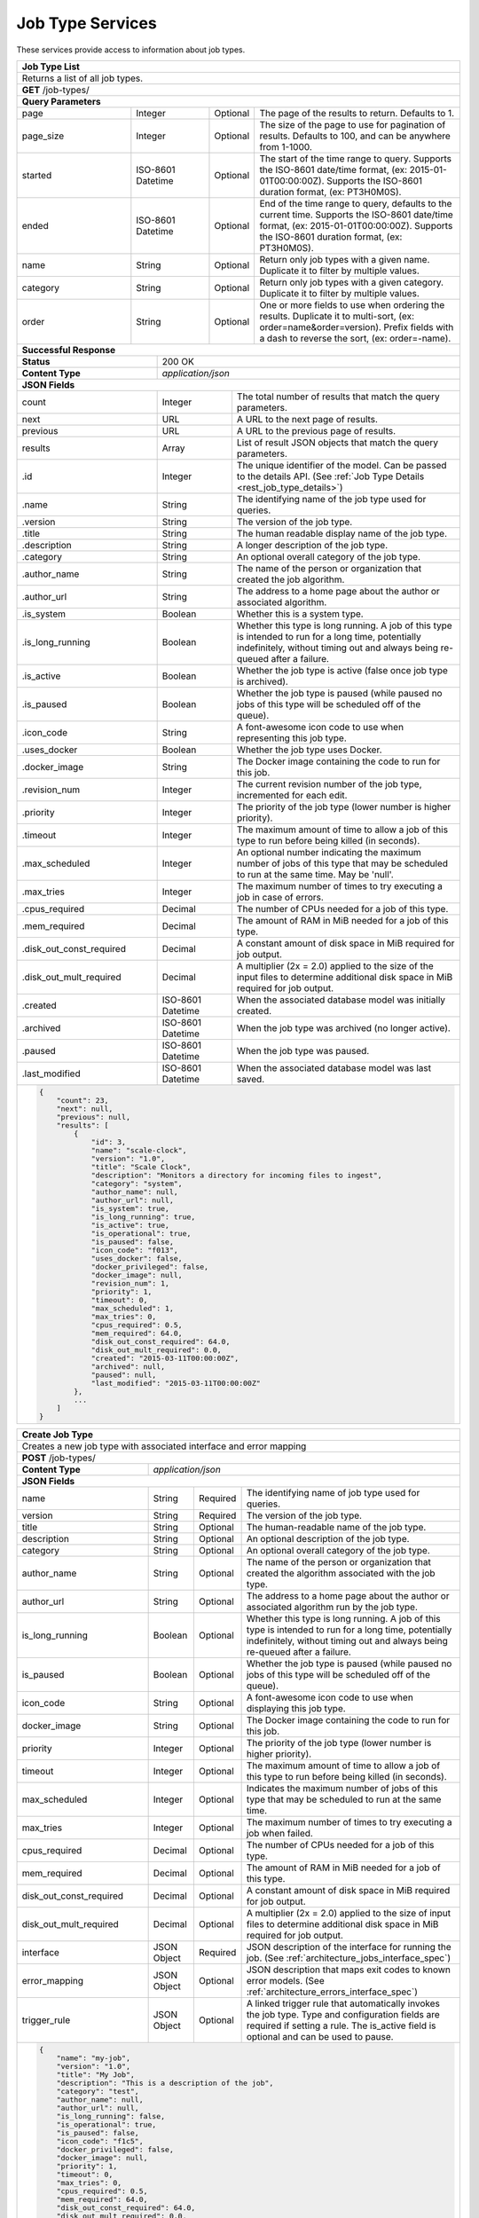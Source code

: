 
.. _rest_job_type:

Job Type Services
=================

These services provide access to information about job types.

.. _rest_job_type_list:

+-------------------------------------------------------------------------------------------------------------------------+
| **Job Type List**                                                                                                       |
+=========================================================================================================================+
| Returns a list of all job types.                                                                                        |
+-------------------------------------------------------------------------------------------------------------------------+
| **GET** /job-types/                                                                                                     |
+-------------------------------------------------------------------------------------------------------------------------+
| **Query Parameters**                                                                                                    |
+--------------------+-------------------+----------+---------------------------------------------------------------------+
| page               | Integer           | Optional | The page of the results to return. Defaults to 1.                   |
+--------------------+-------------------+----------+---------------------------------------------------------------------+
| page_size          | Integer           | Optional | The size of the page to use for pagination of results.              |
|                    |                   |          | Defaults to 100, and can be anywhere from 1-1000.                   |
+--------------------+-------------------+----------+---------------------------------------------------------------------+
| started            | ISO-8601 Datetime | Optional | The start of the time range to query.                               |
|                    |                   |          | Supports the ISO-8601 date/time format, (ex: 2015-01-01T00:00:00Z). |
|                    |                   |          | Supports the ISO-8601 duration format, (ex: PT3H0M0S).              |
+--------------------+-------------------+----------+---------------------------------------------------------------------+
| ended              | ISO-8601 Datetime | Optional | End of the time range to query, defaults to the current time.       |
|                    |                   |          | Supports the ISO-8601 date/time format, (ex: 2015-01-01T00:00:00Z). |
|                    |                   |          | Supports the ISO-8601 duration format, (ex: PT3H0M0S).              |
+--------------------+-------------------+----------+---------------------------------------------------------------------+
| name               | String            | Optional | Return only job types with a given name.                            |
|                    |                   |          | Duplicate it to filter by multiple values.                          |
+--------------------+-------------------+----------+---------------------------------------------------------------------+
| category           | String            | Optional | Return only job types with a given category.                        |
|                    |                   |          | Duplicate it to filter by multiple values.                          |
+--------------------+-------------------+----------+---------------------------------------------------------------------+
| order              | String            | Optional | One or more fields to use when ordering the results.                |
|                    |                   |          | Duplicate it to multi-sort, (ex: order=name&order=version).         |
|                    |                   |          | Prefix fields with a dash to reverse the sort, (ex: order=-name).   |
+--------------------+-------------------+----------+---------------------------------------------------------------------+
| **Successful Response**                                                                                                 |
+--------------------------+----------------------------------------------------------------------------------------------+
| **Status**               | 200 OK                                                                                       |
+--------------------------+----------------------------------------------------------------------------------------------+
| **Content Type**         | *application/json*                                                                           |
+--------------------------+----------------------------------------------------------------------------------------------+
| **JSON Fields**                                                                                                         |
+--------------------------+-------------------+--------------------------------------------------------------------------+
| count                    | Integer           | The total number of results that match the query parameters.             |
+--------------------------+-------------------+--------------------------------------------------------------------------+
| next                     | URL               | A URL to the next page of results.                                       |
+--------------------------+-------------------+--------------------------------------------------------------------------+
| previous                 | URL               | A URL to the previous page of results.                                   |
+--------------------------+-------------------+--------------------------------------------------------------------------+
| results                  | Array             | List of result JSON objects that match the query parameters.             |
+--------------------------+-------------------+--------------------------------------------------------------------------+
| .id                      | Integer           | The unique identifier of the model. Can be passed to the details API.    |
|                          |                   | (See :ref:`Job Type Details <rest_job_type_details>`)                    |
+--------------------------+-------------------+--------------------------------------------------------------------------+
| .name                    | String            | The identifying name of the job type used for queries.                   |
+--------------------------+-------------------+--------------------------------------------------------------------------+
| .version                 | String            | The version of the job type.                                             |
+--------------------------+-------------------+--------------------------------------------------------------------------+
| .title                   | String            | The human readable display name of the job type.                         |
+--------------------------+-------------------+--------------------------------------------------------------------------+
| .description             | String            | A longer description of the job type.                                    |
+--------------------------+-------------------+--------------------------------------------------------------------------+
| .category                | String            | An optional overall category of the job type.                            |
+--------------------------+-------------------+--------------------------------------------------------------------------+
| .author_name             | String            | The name of the person or organization that created the job algorithm.   |
+--------------------------+-------------------+--------------------------------------------------------------------------+
| .author_url              | String            | The address to a home page about the author or associated algorithm.     |
+--------------------------+-------------------+--------------------------------------------------------------------------+
| .is_system               | Boolean           | Whether this is a system type.                                           |
+--------------------------+-------------------+--------------------------------------------------------------------------+
| .is_long_running         | Boolean           | Whether this type is long running. A job of this type is intended to run |
|                          |                   | for a long time, potentially indefinitely, without timing out and always |
|                          |                   | being re-queued after a failure.                                         |
+--------------------------+-------------------+--------------------------------------------------------------------------+
| .is_active               | Boolean           | Whether the job type is active (false once job type is archived).        |
+--------------------------+-------------------+--------------------------------------------------------------------------+
| .is_paused               | Boolean           | Whether the job type is paused (while paused no jobs of this type will be|
|                          |                   | scheduled off of the queue).                                             |
+--------------------------+-------------------+--------------------------------------------------------------------------+
| .icon_code               | String            | A font-awesome icon code to use when representing this job type.         |
+--------------------------+-------------------+--------------------------------------------------------------------------+
| .uses_docker             | Boolean           | Whether the job type uses Docker.                                        |
+--------------------------+-------------------+--------------------------------------------------------------------------+
| .docker_image            | String            | The Docker image containing the code to run for this job.                |
+--------------------------+-------------------+--------------------------------------------------------------------------+
| .revision_num            | Integer           | The current revision number of the job type, incremented for each edit.  |
+--------------------------+-------------------+--------------------------------------------------------------------------+
| .priority                | Integer           | The priority of the job type (lower number is higher priority).          |
+--------------------------+-------------------+--------------------------------------------------------------------------+
| .timeout                 | Integer           | The maximum amount of time to allow a job of this type to run            |
|                          |                   | before being killed (in seconds).                                        |
+--------------------------+-------------------+--------------------------------------------------------------------------+
| .max_scheduled           | Integer           | An optional number indicating the maximum number of jobs of this type    |
|                          |                   | that may be scheduled to run at the same time. May be 'null'.            |
+--------------------------+-------------------+--------------------------------------------------------------------------+
| .max_tries               | Integer           | The maximum number of times to try executing a job in case of errors.    |
+--------------------------+-------------------+--------------------------------------------------------------------------+
| .cpus_required           | Decimal           | The number of CPUs needed for a job of this type.                        |
+--------------------------+-------------------+--------------------------------------------------------------------------+
| .mem_required            | Decimal           | The amount of RAM in MiB needed for a job of this type.                  |
+--------------------------+-------------------+--------------------------------------------------------------------------+
| .disk_out_const_required | Decimal           | A constant amount of disk space in MiB required for job output.          |
+--------------------------+-------------------+--------------------------------------------------------------------------+
| .disk_out_mult_required  | Decimal           | A multiplier (2x = 2.0) applied to the size of the input files to        |
|                          |                   | determine additional disk space in MiB required for job output.          |
+--------------------------+-------------------+--------------------------------------------------------------------------+
| .created                 | ISO-8601 Datetime | When the associated database model was initially created.                |
+--------------------------+-------------------+--------------------------------------------------------------------------+
| .archived                | ISO-8601 Datetime | When the job type was archived (no longer active).                       |
+--------------------------+-------------------+--------------------------------------------------------------------------+
| .paused                  | ISO-8601 Datetime | When the job type was paused.                                            |
+--------------------------+-------------------+--------------------------------------------------------------------------+
| .last_modified           | ISO-8601 Datetime | When the associated database model was last saved.                       |
+--------------------------+-------------------+--------------------------------------------------------------------------+
| .. code-block:: javascript                                                                                              |
|                                                                                                                         |
|    {                                                                                                                    |
|        "count": 23,                                                                                                     |
|        "next": null,                                                                                                    |
|        "previous": null,                                                                                                |
|        "results": [                                                                                                     |
|            {                                                                                                            |
|                "id": 3,                                                                                                 |
|                "name": "scale-clock",                                                                                   |
|                "version": "1.0",                                                                                        |
|                "title": "Scale Clock",                                                                                  |
|                "description": "Monitors a directory for incoming files to ingest",                                      |
|                "category": "system",                                                                                    |
|                "author_name": null,                                                                                     |
|                "author_url": null,                                                                                      |
|                "is_system": true,                                                                                       |
|                "is_long_running": true,                                                                                 |
|                "is_active": true,                                                                                       |
|                "is_operational": true,                                                                                  |
|                "is_paused": false,                                                                                      |
|                "icon_code": "f013",                                                                                     |
|                "uses_docker": false,                                                                                    |
|                "docker_privileged": false,                                                                              |
|                "docker_image": null,                                                                                    |
|                "revision_num": 1,                                                                                       |
|                "priority": 1,                                                                                           |
|                "timeout": 0,                                                                                            |
|                "max_scheduled": 1,                                                                                      |
|                "max_tries": 0,                                                                                          |
|                "cpus_required": 0.5,                                                                                    |
|                "mem_required": 64.0,                                                                                    |
|                "disk_out_const_required": 64.0,                                                                         |
|                "disk_out_mult_required": 0.0,                                                                           |
|                "created": "2015-03-11T00:00:00Z",                                                                       |
|                "archived": null,                                                                                        |
|                "paused": null,                                                                                          |
|                "last_modified": "2015-03-11T00:00:00Z"                                                                  |
|            },                                                                                                           |
|            ...                                                                                                          |
|        ]                                                                                                                |
|    }                                                                                                                    |
+-------------------------------------------------------------------------------------------------------------------------+

.. _rest_job_type_create:

+-------------------------------------------------------------------------------------------------------------------------+
| **Create Job Type**                                                                                                     |
+=========================================================================================================================+
| Creates a new job type with associated interface and error mapping                                                      |
+-------------------------------------------------------------------------------------------------------------------------+
| **POST** /job-types/                                                                                                    |
+-------------------------+-----------------------------------------------------------------------------------------------+
| **Content Type**        | *application/json*                                                                            |
+-------------------------+-----------------------------------------------------------------------------------------------+
| **JSON Fields**                                                                                                         |
+-------------------------+-------------------+----------+----------------------------------------------------------------+
| name                    | String            | Required | The identifying name of job type used for queries.             |
+-------------------------+-------------------+----------+----------------------------------------------------------------+
| version                 | String            | Required | The version of the job type.                                   |
+-------------------------+-------------------+----------+----------------------------------------------------------------+
| title                   | String            | Optional | The human-readable name of the job type.                       |
+-------------------------+-------------------+----------+----------------------------------------------------------------+
| description             | String            | Optional | An optional description of the job type.                       |
+-------------------------+-------------------+----------+----------------------------------------------------------------+
| category                | String            | Optional | An optional overall category of the job type.                  |
+-------------------------+-------------------+----------+----------------------------------------------------------------+
| author_name             | String            | Optional | The name of the person or organization that created the        |
|                         |                   |          | algorithm associated with the job type.                        |
+-------------------------+-------------------+----------+----------------------------------------------------------------+
| author_url              | String            | Optional | The address to a home page about the author or associated      |
|                         |                   |          | algorithm run by the job type.                                 |
+-------------------------+-------------------+----------+----------------------------------------------------------------+
| is_long_running         | Boolean           | Optional | Whether this type is long running. A job of this type is       |
|                         |                   |          | intended to run for a long time, potentially indefinitely,     |
|                         |                   |          | without timing out and always being re-queued after a failure. |
+-------------------------+-------------------+----------+----------------------------------------------------------------+
| is_paused               | Boolean           | Optional | Whether the job type is paused (while paused no jobs of this   |
|                         |                   |          | type will be scheduled off of the queue).                      |
+-------------------------+-------------------+----------+----------------------------------------------------------------+
| icon_code               | String            | Optional | A font-awesome icon code to use when displaying this job type. |
+-------------------------+-------------------+----------+----------------------------------------------------------------+
| docker_image            | String            | Optional | The Docker image containing the code to run for this job.      |
+-------------------------+-------------------+----------+----------------------------------------------------------------+
| priority                | Integer           | Optional | The priority of the job type (lower number is higher priority).|
+-------------------------+-------------------+----------+----------------------------------------------------------------+
| timeout                 | Integer           | Optional | The maximum amount of time to allow a job of this type to run  |
|                         |                   |          | before being killed (in seconds).                              |
+-------------------------+-------------------+----------+----------------------------------------------------------------+
| max_scheduled           | Integer           | Optional | Indicates the maximum number of jobs of this type that may be  |
|                         |                   |          | scheduled to run at the same time.                             |
+-------------------------+-------------------+----------+----------------------------------------------------------------+
| max_tries               | Integer           | Optional | The maximum number of times to try executing a job when failed.|
+-------------------------+-------------------+----------+----------------------------------------------------------------+
| cpus_required           | Decimal           | Optional | The number of CPUs needed for a job of this type.              |
+-------------------------+-------------------+----------+----------------------------------------------------------------+
| mem_required            | Decimal           | Optional | The amount of RAM in MiB needed for a job of this type.        |
+-------------------------+-------------------+----------+----------------------------------------------------------------+
| disk_out_const_required | Decimal           | Optional | A constant amount of disk space in MiB required for job output.|
+-------------------------+-------------------+----------+----------------------------------------------------------------+
| disk_out_mult_required  | Decimal           | Optional | A multiplier (2x = 2.0) applied to the size of input files to  |
|                         |                   |          | determine additional disk space in MiB required for job output.|
+-------------------------+-------------------+----------+----------------------------------------------------------------+
| interface               | JSON Object       | Required | JSON description of the interface for running the job.         |
|                         |                   |          | (See :ref:`architecture_jobs_interface_spec`)                  |
+-------------------------+-------------------+----------+----------------------------------------------------------------+
| error_mapping           | JSON Object       | Optional | JSON description that maps exit codes to known error models.   |
|                         |                   |          | (See :ref:`architecture_errors_interface_spec`)                |
+-------------------------+-------------------+----------+----------------------------------------------------------------+
| trigger_rule            | JSON Object       | Optional | A linked trigger rule that automatically invokes the job type. |
|                         |                   |          | Type and configuration fields are required if setting a rule.  |
|                         |                   |          | The is_active field is optional and can be used to pause.      |
+-------------------------+-------------------+----------+----------------------------------------------------------------+
| .. code-block:: javascript                                                                                              |
|                                                                                                                         |
|    {                                                                                                                    |
|        "name": "my-job",                                                                                                |
|        "version": "1.0",                                                                                                |
|        "title": "My Job",                                                                                               |
|        "description": "This is a description of the job",                                                               |
|        "category": "test",                                                                                              |
|        "author_name": null,                                                                                             |
|        "author_url": null,                                                                                              |
|        "is_long_running": false,                                                                                        |
|        "is_operational": true,                                                                                          |
|        "is_paused": false,                                                                                              |
|        "icon_code": "f1c5",                                                                                             |
|        "docker_privileged": false,                                                                                      |
|        "docker_image": null,                                                                                            |
|        "priority": 1,                                                                                                   |
|        "timeout": 0,                                                                                                    |
|        "max_tries": 0,                                                                                                  |
|        "cpus_required": 0.5,                                                                                            |
|        "mem_required": 64.0,                                                                                            |
|        "disk_out_const_required": 64.0,                                                                                 |
|        "disk_out_mult_required": 0.0,                                                                                   |
|        "interface": {                                                                                                   |
|            "version": "1.0",                                                                                            |
|            "command": "test_cmd",                                                                                       |
|            "command_arguments": "test_arg",                                                                             |
|            "input_data": [                                                                                              |
|                {                                                                                                        |
|                    "media_types": ["image/png"],                                                                        |
|                    "type": "file",                                                                                      |
|                    "name": "input_file"                                                                                 |
|                }                                                                                                        |
|            ],                                                                                                           |
|            "output_data": [],                                                                                           |
|            "shared_resources": []                                                                                       |
|        },                                                                                                               |
|        "error_mapping": {                                                                                               |
|            "version": "1.0",                                                                                            |
|            "exit_codes": {                                                                                              |
|                "1": "unknown"                                                                                           |
|            }                                                                                                            |
|        },                                                                                                               |
|        "trigger_rule": {                                                                                                |
|            "type": "PARSE",                                                                                             |
|            "is_active": true,                                                                                           |
|            "configuration": {                                                                                           |
|                "version": "1.0",                                                                                        |
|                "condition": {                                                                                           |
|                    "media_type": "image/png",                                                                           |
|                    "data_types": []                                                                                     |
|                },                                                                                                       |
|                "data": {                                                                                                |
|                    "input_data_name": "input_file",                                                                     |
|                    "workspace_name": "raw"                                                                              |
|                }                                                                                                        |
|            }                                                                                                            |
|        }                                                                                                                |
|    }                                                                                                                    |
+-------------------------------------------------------------------------------------------------------------------------+
| **Successful Response**                                                                                                 |
+--------------------+----------------------------------------------------------------------------------------------------+
| **Status**         | 201 CREATED                                                                                        |
+--------------------+----------------------------------------------------------------------------------------------------+
| **Location**       | URL pointing to the details for the newly created job type                                         |
+--------------------+----------------------------------------------------------------------------------------------------+
| **Content Type**   | *application/json*                                                                                 |
+--------------------+----------------------------------------------------------------------------------------------------+
| **JSON Fields**                                                                                                         |
+--------------------+-------------------+--------------------------------------------------------------------------------+
|                    | JSON Object       | All fields are the same as the job type details model.                         |
|                    |                   | (See :ref:`Job Type Details <rest_job_type_details>`)                          |
+--------------------+-------------------+--------------------------------------------------------------------------------+
| .. code-block:: javascript                                                                                              |
|                                                                                                                         |
|    {                                                                                                                    |
|        "id": 100,                                                                                                       |
|        "name": "my-job",                                                                                                |
|        "version": "1.0",                                                                                                |
|        "title": "My Job",                                                                                               |
|        "description": "This is a description of the job",                                                               |
|        "category": "test",                                                                                              |
|        "author_name": null,                                                                                             |
|        "author_url": null,                                                                                              |
|        "is_system": false,                                                                                              |
|        "is_long_running": false,                                                                                        |
|        "is_active": true,                                                                                               |
|        "is_operational": true,                                                                                          |
|        "is_paused": false,                                                                                              |
|        "icon_code": "f1c5",                                                                                             |
|        "uses_docker": true,                                                                                             |
|        "docker_privileged": false,                                                                                      |
|        "docker_image": null,                                                                                            |
|        "revision_num": 1,                                                                                               |
|        "priority": 1,                                                                                                   |
|        "timeout": 0,                                                                                                    |
|        "max_scheduled": null,                                                                                           |
|        "max_tries": 0,                                                                                                  |
|        "cpus_required": 0.5,                                                                                            |
|        "mem_required": 64.0,                                                                                            |
|        "disk_out_const_required": 64.0,                                                                                 |
|        "disk_out_mult_required": 0.0,                                                                                   |
|        "created": "2015-03-11T00:00:00Z",                                                                               |
|        "archived": null,                                                                                                |
|        "paused": null,                                                                                                  |
|        "last_modified": "2015-03-11T00:00:00Z",                                                                         |
|        "interface": {...},                                                                                              |
|        "error_mapping": {...},                                                                                          |
|        "errors": [...],                                                                                                 |
|        "job_counts_6h": [...],                                                                                          |
|        "job_counts_12h": [...],                                                                                         |
|        "job_counts_24h": [...]                                                                                          |
|    }                                                                                                                    |
+-------------------------------------------------------------------------------------------------------------------------+

.. _rest_job_type_validate:

+-------------------------------------------------------------------------------------------------------------------------+
| **Validate Job Type**                                                                                                   |
+=========================================================================================================================+
| Validates a new job type without actually saving it                                                                     |
+-------------------------------------------------------------------------------------------------------------------------+
| **POST** /job-types/validation/                                                                                         |
+--------------------+----------------------------------------------------------------------------------------------------+
| **Content Type**   | *application/json*                                                                                 |
+--------------------+----------------------------------------------------------------------------------------------------+
| **JSON Fields**                                                                                                         |
+-------------------------+-------------------+----------+----------------------------------------------------------------+
| name                    | String            | Required | The identifying name of job type used for queries.             |
+-------------------------+-------------------+----------+----------------------------------------------------------------+
| version                 | String            | Required | The version of the job type.                                   |
+-------------------------+-------------------+----------+----------------------------------------------------------------+
| title                   | String            | Optional | The human-readable name of the job type.                       |
+-------------------------+-------------------+----------+----------------------------------------------------------------+
| description             | String            | Optional | An optional description of the job type.                       |
+-------------------------+-------------------+----------+----------------------------------------------------------------+
| category                | String            | Optional | An optional overall category of the job type.                  |
+-------------------------+-------------------+----------+----------------------------------------------------------------+
| author_name             | String            | Optional | The name of the person or organization that created the        |
|                         |                   |          | algorithm associated with the job type.                        |
+-------------------------+-------------------+----------+----------------------------------------------------------------+
| author_url              | String            | Optional | The address to a home page about the author or associated      |
|                         |                   |          | algorithm run by the job type.                                 |
+-------------------------+-------------------+----------+----------------------------------------------------------------+
| is_long_running         | Boolean           | Optional | Whether this type is long running. A job of this type is       |
|                         |                   |          | intended to run for a long time, potentially indefinitely,     |
|                         |                   |          | without timing out and always being re-queued after a failure. |
+-------------------------+-------------------+----------+----------------------------------------------------------------+
| is_paused               | Boolean           | Optional | Whether the job type is paused (while paused no jobs of this   |
|                         |                   |          | type will be scheduled off of the queue).                      |
+-------------------------+-------------------+----------+----------------------------------------------------------------+
| icon_code               | String            | Optional | A font-awesome icon code to use when displaying this job type. |
+-------------------------+-------------------+----------+----------------------------------------------------------------+
| docker_image            | String            | Optional | The Docker image containing the code to run for this job.      |
+-------------------------+-------------------+----------+----------------------------------------------------------------+
| priority                | Integer           | Optional | The priority of the job type (lower number is higher priority).|
+-------------------------+-------------------+----------+----------------------------------------------------------------+
| timeout                 | Integer           | Optional | The maximum amount of time to allow a job of this type to run  |
|                         |                   |          | before being killed (in seconds).                              |
+-------------------------+-------------------+----------+----------------------------------------------------------------+
| max_scheduled           | Integer           | Optional | Indicates the maximum number of jobs of this type that may be  |
|                         |                   |          | scheduled to run at the same time.                             |
+-------------------------+-------------------+----------+----------------------------------------------------------------+
| max_tries               | Integer           | Optional | The maximum number of times to try executing a job when failed.|
+-------------------------+-------------------+----------+----------------------------------------------------------------+
| cpus_required           | Decimal           | Optional | The number of CPUs needed for a job of this type.              |
+-------------------------+-------------------+----------+----------------------------------------------------------------+
| mem_required            | Decimal           | Optional | The amount of RAM in MiB needed for a job of this type.        |
+-------------------------+-------------------+----------+----------------------------------------------------------------+
| disk_out_const_required | Decimal           | Optional | A constant amount of disk space in MiB required for job output.|
+-------------------------+-------------------+----------+----------------------------------------------------------------+
| disk_out_mult_required  | Decimal           | Optional | A multiplier (2x = 2.0) applied to the size of input files to  |
|                         |                   |          | determine additional disk space in MiB required for job output.|
+-------------------------+-------------------+----------+----------------------------------------------------------------+
| interface               | JSON Object       | Required | JSON description of the interface for running the job.         |
|                         |                   |          | (See :ref:`architecture_jobs_interface_spec`)                  |
+-------------------------+-------------------+----------+----------------------------------------------------------------+
| error_mapping           | JSON Object       | Optional | JSON description that maps exit codes to known error models.   |
|                         |                   |          | (See :ref:`architecture_errors_interface_spec`)                |
+-------------------------+-------------------+----------+----------------------------------------------------------------+
| trigger_rule            | JSON Object       | Optional | A linked trigger rule that automatically invokes the job type. |
|                         |                   |          | Type and configuration fields are required if setting a rule.  |
|                         |                   |          | The is_active field is optional and can be used to pause.      |
+-------------------------+-------------------+----------+----------------------------------------------------------------+
| .. code-block:: javascript                                                                                              |
|                                                                                                                         |
|    {                                                                                                                    |
|        "name": "my-job",                                                                                                |
|        "version": "1.0",                                                                                                |
|        "title": "My Job",                                                                                               |
|        "description": "This is a description of the job",                                                               |
|        "category": "test",                                                                                              |
|        "author_name": null,                                                                                             |
|        "author_url": null,                                                                                              |
|        "is_long_running": false,                                                                                        |
|        "is_operational": true,                                                                                          |
|        "is_paused": false,                                                                                              |
|        "icon_code": "f1c5",                                                                                             |
|        "docker_privileged": false,                                                                                      |
|        "docker_image": null,                                                                                            |
|        "priority": 1,                                                                                                   |
|        "timeout": 0,                                                                                                    |
|        "max_tries": 0,                                                                                                  |
|        "cpus_required": 0.5,                                                                                            |
|        "mem_required": 64.0,                                                                                            |
|        "disk_out_const_required": 64.0,                                                                                 |
|        "disk_out_mult_required": 0.0,                                                                                   |
|        "interface": {                                                                                                   |
|            "version": "1.0",                                                                                            |
|            "command": "test_cmd",                                                                                       |
|            "command_arguments": "test_arg",                                                                             |
|            "input_data": [                                                                                              |
|                {                                                                                                        |
|                    "media_types": ["image/png"],                                                                        |
|                    "type": "file",                                                                                      |
|                    "name": "input_file"                                                                                 |
|                }                                                                                                        |
|            ],                                                                                                           |
|            "output_data": [],                                                                                           |
|            "shared_resources": []                                                                                       |
|        },                                                                                                               |
|        "error_mapping": {                                                                                               |
|            "version": "1.0",                                                                                            |
|            "exit_codes": {                                                                                              |
|                "1": "unknown"                                                                                           |
|            }                                                                                                            |
|        },                                                                                                               |
|        "trigger_rule": {                                                                                                |
|            "type": "PARSE",                                                                                             |
|            "is_active": true,                                                                                           |
|            "configuration": {                                                                                           |
|                "version": "1.0",                                                                                        |
|                "condition": {                                                                                           |
|                    "media_type": "image/png",                                                                           |
|                    "data_types": []                                                                                     |
|                },                                                                                                       |
|                "data": {                                                                                                |
|                    "input_data_name": "input_file",                                                                     |
|                    "workspace_name": "raw"                                                                              |
|                }                                                                                                        |
|            }                                                                                                            |
|        }                                                                                                                |
|    }                                                                                                                    |
+-------------------------------------------------------------------------------------------------------------------------+
| **Successful Response**                                                                                                 |
+--------------------+----------------------------------------------------------------------------------------------------+
| **Status**         | 200 OK                                                                                             |
+--------------------+----------------------------------------------------------------------------------------------------+
| **Content Type**   | *application/json*                                                                                 |
+--------------------+----------------------------------------------------------------------------------------------------+
| **JSON Fields**                                                                                                         |
+--------------------+---------------------+------------------------------------------------------------------------------+
| warnings           | Array               | A list of warnings discovered during validation.                             |
+--------------------+---------------------+------------------------------------------------------------------------------+
| .id                | String              | An identifier for the warning.                                               |
+--------------------+---------------------+------------------------------------------------------------------------------+
| .details           | String              | A human-readable description of the problem.                                 |
+--------------------+---------------------+------------------------------------------------------------------------------+
| .. code-block:: javascript                                                                                              |
|                                                                                                                         |
|    {                                                                                                                    |
|        "warnings": [                                                                                                    |
|            "id": "media_type",                                                                                          |
|            "details": "Invalid media type for data input: input_file -> image/png"                                      |
|        ]                                                                                                                |
|    }                                                                                                                    |
+-------------------------------------------------------------------------------------------------------------------------+

.. _rest_job_type_details:

+-------------------------------------------------------------------------------------------------------------------------+
| **Job Type Details**                                                                                                    |
+=========================================================================================================================+
| Returns job type details                                                                                                |
+-------------------------------------------------------------------------------------------------------------------------+
| **GET** /job-types/{id}/                                                                                                |
|         Where {id} is the unique identifier of an existing model.                                                       |
+-------------------------------------------------------------------------------------------------------------------------+
| **Successful Response**                                                                                                 |
+--------------------------+-------------------+--------------------------------------------------------------------------+
| **Status**               | 200 OK                                                                                       |
+--------------------------+-------------------+--------------------------------------------------------------------------+
| **Content Type**         | *application/json*                                                                           |
+--------------------------+-------------------+--------------------------------------------------------------------------+
| **JSON Fields**                                                                                                         |
+--------------------------+-------------------+--------------------------------------------------------------------------+
| id                       | Integer           | The unique identifier of the model.                                      |
+--------------------------+-------------------+--------------------------------------------------------------------------+
| name                     | String            | The identifying name of the job type used for queries.                   |
+--------------------------+-------------------+--------------------------------------------------------------------------+
| version                  | String            | The version of the job type.                                             |
+--------------------------+-------------------+--------------------------------------------------------------------------+
| title                    | String            | The human readable display name of the job type.                         |
+--------------------------+-------------------+--------------------------------------------------------------------------+
| description              | String            | A longer description of the job type.                                    |
+--------------------------+-------------------+--------------------------------------------------------------------------+
| category                 | String            | An optional overall category of the job type.                            |
+--------------------------+-------------------+--------------------------------------------------------------------------+
| author_name              | String            | The name of the person or organization that created the job algorithm.   |
+--------------------------+-------------------+--------------------------------------------------------------------------+
| author_url               | String            | The address to a home page about the author or associated algorithm.     |
+--------------------------+-------------------+--------------------------------------------------------------------------+
| is_system                | Boolean           | Whether this is a system type.                                           |
+--------------------------+-------------------+--------------------------------------------------------------------------+
| is_long_running          | Boolean           | Whether this type is long running. A job of this type is intended to run |
|                          |                   | for a long time, potentially indefinitely, without timing out and always |
|                          |                   | being re-queued after a failure.                                         |
+--------------------------+-------------------+--------------------------------------------------------------------------+
| is_active                | Boolean           | Whether the job type is active (false once job type is archived).        |
+--------------------------+-------------------+--------------------------------------------------------------------------+
| is_operational           | Boolean           | Whether this job type is operational (True) or is still in a research &  |
|                          |                   | development (R&D) phase (False).                                         |
+--------------------------+-------------------+--------------------------------------------------------------------------+
| is_paused                | Boolean           | Whether the job type is paused (while paused no jobs of this type will be|
|                          |                   | scheduled off of the queue).                                             |
+--------------------------+-------------------+--------------------------------------------------------------------------+
| icon_code                | String            | A font-awesome icon code to use when representing this job type.         |
+--------------------------+-------------------+--------------------------------------------------------------------------+
| uses_docker              | Boolean           | Whether the job type uses Docker.                                        |
+--------------------------+-------------------+--------------------------------------------------------------------------+
| docker_image             | String            | The Docker image containing the code to run for this job.                |
+--------------------------+-------------------+--------------------------------------------------------------------------+
| revision_num             | Integer           | The current revision number of the job type, incremented for each edit.  |
+--------------------------+-------------------+--------------------------------------------------------------------------+
| priority                 | Integer           | The priority of the job type (lower number is higher priority).          |
+--------------------------+-------------------+--------------------------------------------------------------------------+
| timeout                  | Integer           | The maximum amount of time to allow a job of this type to run            |
|                          |                   | before being killed (in seconds).                                        |
+--------------------------+-------------------+--------------------------------------------------------------------------+
| max_scheduled            | Integer           | An optional number indicating the maximum number of jobs of this type    |
|                          |                   | that may be scheduled to run at the same time. May be 'null'.            |
+--------------------------+-------------------+--------------------------------------------------------------------------+
| max_tries                | Integer           | The maximum number of times to try executing a job in case of errors.    |
+--------------------------+-------------------+--------------------------------------------------------------------------+
| cpus_required            | Decimal           | The number of CPUs needed for a job of this type.                        |
+--------------------------+-------------------+--------------------------------------------------------------------------+
| mem_required             | Decimal           | The amount of RAM in MiB needed for a job of this type.                  |
+--------------------------+-------------------+--------------------------------------------------------------------------+
| disk_out_const_required  | Decimal           | A constant amount of disk space in MiB required for job output.          |
+--------------------------+-------------------+--------------------------------------------------------------------------+
| disk_out_mult_required   | Decimal           | A multiplier (2x = 2.0) applied to the size of the input files to        |
|                          |                   | determine additional disk space in MiB required for job output.          |
+--------------------------+-------------------+--------------------------------------------------------------------------+
| created                  | ISO-8601 Datetime | When the associated database model was initially created.                |
+--------------------------+-------------------+--------------------------------------------------------------------------+
| archived                 | ISO-8601 Datetime | When the job type was archived (no longer active).                       |
+--------------------------+-------------------+--------------------------------------------------------------------------+
| paused                   | ISO-8601 Datetime | When the job type was paused.                                            |
+--------------------------+-------------------+--------------------------------------------------------------------------+
| last_modified            | ISO-8601 Datetime | When the associated database model was last saved.                       |
+--------------------------+-------------------+--------------------------------------------------------------------------+
| interface                | JSON Object       | JSON description defining the interface for running a job of this type.  |
|                          |                   | (See :ref:`architecture_jobs_interface_spec`)                            |
+--------------------------+-------------------+--------------------------------------------------------------------------+
| error_mapping            | JSON Object       | JSON description defining the error mappings for a job of this type.     |
|                          |                   | (See :ref:`architecture_errors_interface_spec`)                          |
+--------------------------+-------------------+--------------------------------------------------------------------------+
| trigger_rule             | JSON Object       | A linked trigger rule that automatically invokes the job type.           |
|                          |                   | Type and configuration fields are required if setting a rule.            |
|                          |                   | The is_active field is optional and can be used to pause.                |
+--------------------------+-------------------+----------+---------------------------------------------------------------+
| errors                   | Array             | List of all errors that are referenced by this job type's error mapping. |
|                          |                   | (See :ref:`Error Details <rest_error_details>`)                          |
+--------------------------+-------------------+--------------------------------------------------------------------------+
| .job_counts_6h           | Array             | List of job counts for the job type, grouped by status the past 6 hours. |
+--------------------------+-------------------+--------------------------------------------------------------------------+
| ..status                 | String            | The type of job status the count represents.                             |
+--------------------------+-------------------+--------------------------------------------------------------------------+
| ..count                  | Integer           | The number of jobs with that status.                                     |
+--------------------------+-------------------+--------------------------------------------------------------------------+
| ..most_recent            | ISO-8601 Datetime | The date/time when a job was last in that status.                        |
+--------------------------+-------------------+--------------------------------------------------------------------------+
| ..category               | String            | The category of the status, which is only used by a FAILED status.       |
+--------------------------+-------------------+--------------------------------------------------------------------------+
| .job_counts_12h          | Array             | List of job counts for the job type, grouped by status the past 12 hours.|
+--------------------------+-------------------+--------------------------------------------------------------------------+
| ..status                 | String            | The type of job status the count represents.                             |
+--------------------------+-------------------+--------------------------------------------------------------------------+
| ..count                  | Integer           | The number of jobs with that status.                                     |
+--------------------------+-------------------+--------------------------------------------------------------------------+
| ..most_recent            | ISO-8601 Datetime | The date/time when a job was last in that status.                        |
+--------------------------+-------------------+--------------------------------------------------------------------------+
| ..category               | String            | The category of the status, which is only used by a FAILED status.       |
+--------------------------+-------------------+--------------------------------------------------------------------------+
| .job_counts_24h          | Array             | List of job counts for the job type, grouped by status the past 24 hours.|
+--------------------------+-------------------+--------------------------------------------------------------------------+
| ..status                 | String            | The type of job status the count represents.                             |
+--------------------------+-------------------+--------------------------------------------------------------------------+
| ..count                  | Integer           | The number of jobs with that status.                                     |
+--------------------------+-------------------+--------------------------------------------------------------------------+
| ..most_recent            | ISO-8601 Datetime | The date/time when a job was last in that status.                        |
+--------------------------+-------------------+--------------------------------------------------------------------------+
| ..category               | String            | The category of the status, which is only used by a FAILED status.       |
+--------------------------+-------------------+--------------------------------------------------------------------------+
| .. code-block:: javascript                                                                                              |
|                                                                                                                         |
|    {                                                                                                                    |
|        "id": 3,                                                                                                         |
|        "name": "scale-clock",                                                                                           |
|        "version": "1.0",                                                                                                |
|        "title": "Scale Clock",                                                                                          |
|        "description": "Monitors a directory for incoming files to ingest",                                              |
|        "category": "system",                                                                                            |
|        "author_name": null,                                                                                             |
|        "author_url": null,                                                                                              |
|        "is_system": true,                                                                                               |
|        "is_long_running": true,                                                                                         |
|        "is_active": true,                                                                                               |
|        "is_operational": true,                                                                                          |
|        "is_paused": false,                                                                                              |
|        "icon_code": "f013",                                                                                             |
|        "uses_docker": false,                                                                                            |
|        "docker_privileged": false,                                                                                      |
|        "docker_image": null,                                                                                            |
|        "revision_num": 1,                                                                                               |
|        "priority": 1,                                                                                                   |
|        "timeout": 0,                                                                                                    |
|        "max_scheduled": null,                                                                                           |
|        "max_tries": 0,                                                                                                  |
|        "cpus_required": 0.5,                                                                                            |
|        "mem_required": 64.0,                                                                                            |
|        "disk_out_const_required": 64.0,                                                                                 |
|        "disk_out_mult_required": 0.0,                                                                                   |
|        "created": "2015-03-11T00:00:00Z",                                                                               |
|        "archived": null,                                                                                                |
|        "paused": null,                                                                                                  |
|        "last_modified": "2015-03-11T00:00:00Z"                                                                          |
|        "interface": {...},                                                                                              |
|        "error_mapping": {...},                                                                                          |
|        "trigger_rule": {...},                                                                                           |
|        "errors": [...],                                                                                                 |
|        "job_counts_6h": [                                                                                               |
|            {                                                                                                            |
|                "status": "QUEUED",                                                                                      |
|                "count": 3,                                                                                              |
|                "most_recent": "2015-09-16T18:36:12.278Z",                                                               |
|                "category": null                                                                                         |
|            }                                                                                                            |
|        ],                                                                                                               |
|        "job_counts_12h": [                                                                                              |
|            {                                                                                                            |
|                "status": "QUEUED",                                                                                      |
|                "count": 3,                                                                                              |
|                "most_recent": "2015-09-16T18:36:12.278Z",                                                               |
|                "category": null                                                                                         |
|            },                                                                                                           |
|            {                                                                                                            |
|                "status": "COMPLETED",                                                                                   |
|                "count": 225,                                                                                            |
|                "most_recent": "2015-09-16T18:40:01.101Z",                                                               |
|                "category": null                                                                                         |
|            }                                                                                                            |
|        ],                                                                                                               |
|        "job_counts_24h": [                                                                                              |
|            {                                                                                                            |
|                "status": "QUEUED",                                                                                      |
|                "count": 3,                                                                                              |
|                "most_recent": "2015-09-16T18:36:12.278Z",                                                               |
|                "category": null                                                                                         |
|            },                                                                                                           |
|            {                                                                                                            |
|                "status": "COMPLETED",                                                                                   |
|                "count": 419,                                                                                            |
|                "most_recent": "2015-09-16T18:40:01.101Z",                                                               |
|                "category": null                                                                                         |
|            },                                                                                                           |
|            {                                                                                                            |
|                "status": "FAILED",                                                                                      |
|                "count": 1,                                                                                              |
|                "most_recent": "2015-09-16T10:01:34.308Z",                                                               |
|                "category": "SYSTEM"                                                                                     |
|            }                                                                                                            |
|        ]                                                                                                                |
|    }                                                                                                                    |
+-------------------------------------------------------------------------------------------------------------------------+

.. _rest_job_type_edit:

+-------------------------------------------------------------------------------------------------------------------------+
| **Edit Job Type**                                                                                                       |
+=========================================================================================================================+
| Edits an existing job type with associated interface and error mapping                                                  |
+-------------------------------------------------------------------------------------------------------------------------+
| **PATCH** /job-types/{id}/                                                                                              |
|           Where {id} is the unique identifier of an existing model.                                                     |
+-------------------------+-----------------------------------------------------------------------------------------------+
| **Content Type**        | *application/json*                                                                            |
+-------------------------+-----------------------------------------------------------------------------------------------+
| **JSON Fields**                                                                                                         |
+-------------------------+-------------------+----------+----------------------------------------------------------------+
| title                   | String            | Optional | The human-readable name of the job type.                       |
+-------------------------+-------------------+----------+----------------------------------------------------------------+
| description             | String            | Optional | An optional description of the job type.                       |
+-------------------------+-------------------+----------+----------------------------------------------------------------+
| category                | String            | Optional | An optional overall category of the job type.                  |
+-------------------------+-------------------+----------+----------------------------------------------------------------+
| author_name             | String            | Optional | The name of the person or organization that created the        |
|                         |                   |          | algorithm associated with the job type.                        |
+-------------------------+-------------------+----------+----------------------------------------------------------------+
| author_url              | String            | Optional | The address to a home page about the author or associated      |
|                         |                   |          | algorithm run by the job type.                                 |
+-------------------------+-------------------+----------+----------------------------------------------------------------+
| is_long_running         | Boolean           | Optional | Whether this type is long running. A job of this type is       |
|                         |                   |          | intended to run for a long time, potentially indefinitely,     |
|                         |                   |          | without timing out and always being re-queued after a failure. |
+-------------------------+-------------------+----------+----------------------------------------------------------------+
| is_paused               | Boolean           | Optional | Whether the job type is paused (while paused no jobs of this   |
|                         |                   |          | type will be scheduled off of the queue).                      |
+-------------------------+-------------------+----------+----------------------------------------------------------------+
| icon_code               | String            | Optional | A font-awesome icon code to use when displaying this job type. |
+-------------------------+-------------------+----------+----------------------------------------------------------------+
| docker_image            | String            | Optional | The Docker image containing the code to run for this job.      |
+-------------------------+-------------------+----------+----------------------------------------------------------------+
| priority                | Integer           | Optional | The priority of the job type (lower number is higher priority).|
+-------------------------+-------------------+----------+----------------------------------------------------------------+
| timeout                 | Integer           | Optional | The maximum amount of time to allow a job of this type to run  |
|                         |                   |          | before being killed (in seconds).                              |
+-------------------------+-------------------+----------+----------------------------------------------------------------+
| max_scheduled           | Integer           | Optional | Indicates the maximum number of jobs of this type that may be  |
|                         |                   |          | scheduled to run at the same time.                             |
+-------------------------+-------------------+----------+----------------------------------------------------------------+
| max_tries               | Integer           | Optional | The maximum number of times to try executing a job when failed.|
+-------------------------+-------------------+----------+----------------------------------------------------------------+
| cpus_required           | Decimal           | Optional | The number of CPUs needed for a job of this type.              |
+-------------------------+-------------------+----------+----------------------------------------------------------------+
| mem_required            | Decimal           | Optional | The amount of RAM in MiB needed for a job of this type.        |
+-------------------------+-------------------+----------+----------------------------------------------------------------+
| disk_out_const_required | Decimal           | Optional | A constant amount of disk space in MiB required for job output.|
+-------------------------+-------------------+----------+----------------------------------------------------------------+
| disk_out_mult_required  | Decimal           | Optional | A multiplier (2x = 2.0) applied to the size of input files to  |
|                         |                   |          | determine additional disk space in MiB required for job output.|
+-------------------------+-------------------+----------+----------------------------------------------------------------+
| interface               | JSON Object       | Optional | JSON description of the interface for running the job.         |
|                         |                   |          | (See :ref:`architecture_jobs_interface_spec`)                  |
+-------------------------+-------------------+----------+----------------------------------------------------------------+
| error_mapping           | JSON Object       | Optional | JSON description that maps exit codes to known error models.   |
|                         |                   |          | (See :ref:`architecture_errors_interface_spec`)                |
+-------------------------+-------------------+----------+----------------------------------------------------------------+
| trigger_rule            | JSON Object       | Optional | A linked trigger rule that automatically invokes the job type. |
|                         |                   |          | Type and configuration fields are required if setting a rule.  |
|                         |                   |          | The is_active field is optional and can be used to pause.      |
+-------------------------+-------------------+----------+----------------------------------------------------------------+
| .. code-block:: javascript                                                                                              |
|                                                                                                                         |
|    {                                                                                                                    |
|        "title": "My Job",                                                                                               |
|        "description": "This is a description of the job",                                                               |
|        "category": "test",                                                                                              |
|        "author_name": null,                                                                                             |
|        "author_url": null,                                                                                              |
|        "is_long_running": false,                                                                                        |
|        "is_operational": true,                                                                                          |
|        "is_paused": false,                                                                                              |
|        "icon_code": "f1c5",                                                                                             |
|        "docker_privileged": false,                                                                                      |
|        "docker_image": null,                                                                                            |
|        "priority": 1,                                                                                                   |
|        "timeout": 0,                                                                                                    |
|        "max_scheduled": 2,                                                                                              |
|        "max_tries": 0,                                                                                                  |
|        "cpus_required": 0.5,                                                                                            |
|        "mem_required": 64.0,                                                                                            |
|        "disk_out_const_required": 64.0,                                                                                 |
|        "disk_out_mult_required": 0.0,                                                                                   |
|        "interface": {                                                                                                   |
|            "version": "1.0",                                                                                            |
|            "command": "test_cmd",                                                                                       |
|            "command_arguments": "test_arg",                                                                             |
|            "input_data": [                                                                                              |
|                {                                                                                                        |
|                    "media_types": ["image/png"],                                                                        |
|                    "type": "file",                                                                                      |
|                    "name": "input_file"                                                                                 |
|                }                                                                                                        |
|            ],                                                                                                           |
|            "output_data": [],                                                                                           |
|            "shared_resources": []                                                                                       |
|        },                                                                                                               |
|        "error_mapping": {                                                                                               |
|            "version": "1.0",                                                                                            |
|            "exit_codes": {                                                                                              |
|                "1": "unknown"                                                                                           |
|            }                                                                                                            |
|        },                                                                                                               |
|        "trigger_rule": {                                                                                                |
|            "type": "PARSE",                                                                                             |
|            "is_active": true,                                                                                           |
|            "configuration": {                                                                                           |
|                "version": "1.0",                                                                                        |
|                "condition": {                                                                                           |
|                    "media_type": "image/png",                                                                           |
|                    "data_types": []                                                                                     |
|                },                                                                                                       |
|                "data": {                                                                                                |
|                    "input_data_name": "input_file",                                                                     |
|                    "workspace_name": "raw"                                                                              |
|                }                                                                                                        |
|            }                                                                                                            |
|        }                                                                                                                |
|    }                                                                                                                    |
+-------------------------------------------------------------------------------------------------------------------------+
| **Successful Response**                                                                                                 |
+--------------------+----------------------------------------------------------------------------------------------------+
| **Status**         | 200 OK                                                                                             |
+--------------------+----------------------------------------------------------------------------------------------------+
| **Content Type**   | *application/json*                                                                                 |
+--------------------+----------------------------------------------------------------------------------------------------+
| **JSON Fields**                                                                                                         |
+--------------------+-------------------+--------------------------------------------------------------------------------+
|                    | JSON Object       | All fields are the same as the job type details model.                         |
|                    |                   | (See :ref:`Job Type Details <rest_job_type_details>`)                          |
+--------------------+-------------------+--------------------------------------------------------------------------------+
| .. code-block:: javascript                                                                                              |
|                                                                                                                         |
|    {                                                                                                                    |
|        "id": 100,                                                                                                       |
|        "name": "my-job",                                                                                                |
|        "version": "1.0",                                                                                                |
|        "title": "My Job",                                                                                               |
|        "description": "This is a description of the job",                                                               |
|        "category": "test",                                                                                              |
|        "author_name": null,                                                                                             |
|        "author_url": null,                                                                                              |
|        "is_system": false,                                                                                              |
|        "is_long_running": false,                                                                                        |
|        "is_active": true,                                                                                               |
|        "is_operational": true,                                                                                          |
|        "is_paused": false,                                                                                              |
|        "icon_code": "f1c5",                                                                                             |
|        "uses_docker": true,                                                                                             |
|        "docker_privileged": false,                                                                                      |
|        "docker_image": null,                                                                                            |
|        "revision_num": 1,                                                                                               |
|        "priority": 1,                                                                                                   |
|        "timeout": 0,                                                                                                    |
|        "max_scheduled": 1,                                                                                              |
|        "max_tries": 0,                                                                                                  |
|        "cpus_required": 0.5,                                                                                            |
|        "mem_required": 64.0,                                                                                            |
|        "disk_out_const_required": 64.0,                                                                                 |
|        "disk_out_mult_required": 0.0,                                                                                   |
|        "created": "2015-03-11T00:00:00Z",                                                                               |
|        "archived": null,                                                                                                |
|        "paused": null,                                                                                                  |
|        "last_modified": "2015-03-11T00:00:00Z",                                                                         |
|        "interface": {...},                                                                                              |
|        "error_mapping": {...},                                                                                          |
|        "errors": [...],                                                                                                 |
|        "job_counts_6h": [...],                                                                                          |
|        "job_counts_12h": [...],                                                                                         |
|        "job_counts_24h": [...]                                                                                          |
|    }                                                                                                                    |
+-------------------------------------------------------------------------------------------------------------------------+

.. _rest_job_type_status:

+-------------------------------------------------------------------------------------------------------------------------+
| **Job Types Status**                                                                                                    |
+=========================================================================================================================+
| Returns a list of overall job type statistics, based on counts of jobs organized by status.                             |
| Note that all jobs with a status of RUNNING are included regardless of date/time filters.                               |
+-------------------------------------------------------------------------------------------------------------------------+
| **GET** /job-types/status/                                                                                              |
+-------------------------------------------------------------------------------------------------------------------------+
| **Query Parameters**                                                                                                    |
+--------------------+-------------------+----------+---------------------------------------------------------------------+
| page               | Integer           | Optional | The page of the results to return. Defaults to 1.                   |
+--------------------+-------------------+----------+---------------------------------------------------------------------+
| page_size          | Integer           | Optional | The size of the page to use for pagination of results.              |
|                    |                   |          | Defaults to 100, and can be anywhere from 1-1000.                   |
+--------------------+-------------------+----------+---------------------------------------------------------------------+
| started            | ISO-8601 Datetime | Optional | The start of the time range to query.                               |
|                    |                   |          | Supports the ISO-8601 date/time format, (ex: 2015-01-01T00:00:00Z). |
|                    |                   |          | Supports the ISO-8601 duration format, (ex: PT3H0M0S).              |
|                    |                   |          | Defaults to the past 3 hours.                                       |
+--------------------+-------------------+----------+---------------------------------------------------------------------+
| ended              | ISO-8601 Datetime | Optional | End of the time range to query, defaults to the current time.       |
|                    |                   |          | Supports the ISO-8601 date/time format, (ex: 2015-01-01T00:00:00Z). |
|                    |                   |          | Supports the ISO-8601 duration format, (ex: PT3H0M0S).              |
+--------------------+-------------------+----------+---------------------------------------------------------------------+
| **Successful Response**                                                                                                 |
+--------------------+-------------------+--------------------------------------------------------------------------------+
| **Status**         | 200 OK                                                                                             |
+--------------------+-------------------+--------------------------------------------------------------------------------+
| **Content Type**   | *application/json*                                                                                 |
+--------------------+-------------------+--------------------------------------------------------------------------------+
| **JSON Fields**                                                                                                         |
+--------------------+-------------------+--------------------------------------------------------------------------------+
| count              | Integer           | The total number of results that match the query parameters.                   |
+--------------------+-------------------+--------------------------------------------------------------------------------+
| next               | URL               | A URL to the next page of results.                                             |
+--------------------+-------------------+--------------------------------------------------------------------------------+
| previous           | URL               | A URL to the previous page of results.                                         |
+--------------------+-------------------+--------------------------------------------------------------------------------+
| results            | Array             | List of result JSON objects that match the query parameters.                   |
+--------------------+-------------------+--------------------------------------------------------------------------------+
| .job_type          | JSON Object       | The job type that is associated with the statistics.                           |
|                    |                   | (See :ref:`Job Type Details <rest_job_type_details>`)                          |
+--------------------+-------------------+--------------------------------------------------------------------------------+
| .job_counts        | Array             | A list of recent job counts for the job type, grouped by status.               |
+--------------------+-------------------+--------------------------------------------------------------------------------+
| ..status           | String            | The type of job status the count represents.                                   |
+--------------------+-------------------+--------------------------------------------------------------------------------+
| ..count            | Integer           | The number of jobs with that status.                                           |
+--------------------+-------------------+--------------------------------------------------------------------------------+
| ..most_recent      | ISO-8601 Datetime | The date/time when a job was last in that status.                              |
+--------------------+-------------------+--------------------------------------------------------------------------------+
| ..category         | String            | The category of the status, which is only used by a FAILED status.             |
+--------------------+-------------------+--------------------------------------------------------------------------------+
| .. code-block:: javascript                                                                                              |
|                                                                                                                         |
|   "count": 2,                                                                                                           | 
|   "next": null,                                                                                                         |
|   "previous": null,                                                                                                     |
|   "results": [                                                                                                          |
|        {                                                                                                                |
|            "job_type": {                                                                                                |
|                "id": 1,                                                                                                 |
|                "name": "scale-ingest",                                                                                  |
|                "version": "1.0",                                                                                        |
|                "title": "Scale Ingest",                                                                                 |
|                "description": "Ingests a source file into a workspace",                                                 |
|                "category": "system",                                                                                    |
|                "author_name": null,                                                                                     |
|                "author_url": null,                                                                                      |
|                "is_system": true,                                                                                       |
|                "is_long_running": false,                                                                                |
|                "is_active": true,                                                                                       |
|                "is_operational": true,                                                                                  |
|                "is_paused": false,                                                                                      |
|                "icon_code": "f013"                                                                                      |
|            },                                                                                                           |
|            "job_counts": [                                                                                              |
|                {                                                                                                        |
|                    "status": "RUNNING",                                                                                 |
|                    "count": 1,                                                                                          |
|                    "most_recent": "2015-08-31T22:09:12.674Z",                                                           |
|                    "category": null                                                                                     |
|                },                                                                                                       |
|                {                                                                                                        |
|                    "status": "FAILED",                                                                                  |
|                    "count": 2,                                                                                          |
|                    "most_recent": "2015-08-31T19:28:30.799Z",                                                           |
|                    "category": "SYSTEM"                                                                                 |
|                },                                                                                                       |
|                {                                                                                                        |
|                    "status": "COMPLETED",                                                                               |
|                    "count": 57,                                                                                         |
|                    "most_recent": "2015-08-31T21:51:40.900Z",                                                           |
|                    "category": null                                                                                     |
|                }                                                                                                        |
|            ],                                                                                                           |
|        },                                                                                                               |
|        {                                                                                                                |
|            "job_type": {                                                                                                |
|                "id": 3,                                                                                                 |
|                "name": "scale-clock",                                                                                   |
|                "version": "1.0",                                                                                        |
|                "title": "Scale Clock",                                                                                  |
|                "description": "Monitors a directory for incoming files to ingest",                                      |
|                "category": "system",                                                                                    |
|                "author_name": null,                                                                                     |
|                "author_url": null,                                                                                      |
|                "is_system": true,                                                                                       |
|                "is_long_running": true,                                                                                 |
|                "is_active": true,                                                                                       |
|                "is_operational": true,                                                                                  |
|                "is_paused": false,                                                                                      |
|                "icon_code": "f013"                                                                                      |
|            },                                                                                                           |
|            "job_counts": []                                                                                             |
|        },                                                                                                               |
|        ...                                                                                                              |
|    ]                                                                                                                    |
+-------------------------------------------------------------------------------------------------------------------------+

.. _rest_job_type_pending:

+-------------------------------------------------------------------------------------------------------------------------+
| **Job Types Pending**                                                                                                   |
+=========================================================================================================================+
| Returns counts of job types that are pending, ordered by the longest pending job.                                       |
+-------------------------------------------------------------------------------------------------------------------------+
| **GET** /job-types/pending/                                                                                             |
+-------------------------------------------------------------------------------------------------------------------------+
| **Successful Response**                                                                                                 |
+--------------------+----------------------------------------------------------------------------------------------------+
| **Status**         | 200 OK                                                                                             |
+--------------------+----------------------------------------------------------------------------------------------------+
| **Content Type**   | *application/json*                                                                                 |
+--------------------+----------------------------------------------------------------------------------------------------+
| **JSON Fields**                                                                                                         |
+--------------------+-------------------+--------------------------------------------------------------------------------+
| count              | Integer           | The total number of results that match the query parameters.                   |
+--------------------+-------------------+--------------------------------------------------------------------------------+
| next               | URL               | A URL to the next page of results.                                             |
+--------------------+-------------------+--------------------------------------------------------------------------------+
| previous           | URL               | A URL to the previous page of results.                                         |
+--------------------+-------------------+--------------------------------------------------------------------------------+
| results            | Array             | List of result JSON objects that match the query parameters.                   |
+--------------------+-------------------+--------------------------------------------------------------------------------+
| .job_type          | JSON Object       | The job type that is associated with the count.                                |
|                    |                   | (See :ref:`Job Type Details <rest_job_type_details>`)                          |
+--------------------+-------------------+--------------------------------------------------------------------------------+
| .count             | Integer           | The number of jobs of this type that are currently pending.                    |
+--------------------+-------------------+--------------------------------------------------------------------------------+
| .longest_pending   | ISO-8601 Datetime | The queue start time of the job of this type that has been pending the longest.|
+--------------------+-------------------+--------------------------------------------------------------------------------+
| .. code-block:: javascript                                                                                              |
|                                                                                                                         |
|    {                                                                                                                    |
|        "count": 5,                                                                                                      |
|        "next": null,                                                                                                    |
|        "previous": null,                                                                                                |
|        "results": [                                                                                                     |
|            {                                                                                                            |
|                "job_type": {                                                                                            |
|                    "id": 3,                                                                                             |
|                    "name": "scale-clock",                                                                               |
|                    "version": "1.0",                                                                                    |
|                    "title": "Scale Clock",                                                                              |
|                    "description": "",                                                                                   |
|                    "category": "system",                                                                                |
|                    "author_name": null,                                                                                 |
|                    "author_url": null,                                                                                  |
|                    "is_system": true,                                                                                   |
|                    "is_long_running": true,                                                                             |
|                    "is_active": true,                                                                                   |
|                    "is_operational": true,                                                                              |
|                    "is_paused": false,                                                                                  |
|                    "icon_code": "f013"                                                                                  |
|                },                                                                                                       |
|                "count": 1,                                                                                              |
|                "longest_pending": "2015-09-08T15:43:15.681Z"                                                            |
|            },                                                                                                           |
|            ...                                                                                                          |
|        ]                                                                                                                |
|    }                                                                                                                    |
+-------------------------------------------------------------------------------------------------------------------------+

.. _rest_job_type_running:

+-------------------------------------------------------------------------------------------------------------------------+
| **Job Types Running**                                                                                                   |
+=========================================================================================================================+
| Returns counts of job types that are running, ordered by the longest running job.                                       |
+-------------------------------------------------------------------------------------------------------------------------+
| **GET** /job-types/running/                                                                                             |
+-------------------------------------------------------------------------------------------------------------------------+
| **Successful Response**                                                                                                 |
+--------------------+----------------------------------------------------------------------------------------------------+
| **Status**         | 200 OK                                                                                             |
+--------------------+----------------------------------------------------------------------------------------------------+
| **Content Type**   | *application/json*                                                                                 |
+--------------------+----------------------------------------------------------------------------------------------------+
| **JSON Fields**                                                                                                         |
+--------------------+-------------------+--------------------------------------------------------------------------------+
| count              | Integer           | The total number of results that match the query parameters.                   |
+--------------------+-------------------+--------------------------------------------------------------------------------+
| next               | URL               | A URL to the next page of results.                                             |
+--------------------+-------------------+--------------------------------------------------------------------------------+
| previous           | URL               | A URL to the previous page of results.                                         |
+--------------------+-------------------+--------------------------------------------------------------------------------+
| results            | Array             | List of result JSON objects that match the query parameters.                   |
+--------------------+-------------------+--------------------------------------------------------------------------------+
| .job_type          | JSON Object       | The job type that is associated with the count.                                |
|                    |                   | (See :ref:`Job Type Details <rest_job_type_details>`)                          |
+--------------------+-------------------+--------------------------------------------------------------------------------+
| .count             | Integer           | The number of jobs of this type that are currently running.                    |
+--------------------+-------------------+--------------------------------------------------------------------------------+
| .longest_running   | ISO-8601 Datetime | The run start time of the job of this type that has been running the longest.  |
+--------------------+-------------------+--------------------------------------------------------------------------------+
| .. code-block:: javascript                                                                                              |
|                                                                                                                         |
|    {                                                                                                                    |
|        "count": 5,                                                                                                      |
|        "next": null,                                                                                                    |
|        "previous": null,                                                                                                |
|        "results": [                                                                                                     |
|            {                                                                                                            |
|                "job_type": {                                                                                            |
|                    "id": 3,                                                                                             |
|                    "name": "scale-clock",                                                                               |
|                    "version": "1.0",                                                                                    |
|                    "title": "Scale Clock",                                                                              |
|                    "description": "",                                                                                   |
|                    "category": "system",                                                                                |
|                    "author_name": null,                                                                                 |
|                    "author_url": null,                                                                                  |
|                    "is_system": true,                                                                                   |
|                    "is_long_running": true,                                                                             |
|                    "is_active": true,                                                                                   |
|                    "is_operational": true,                                                                              |
|                    "is_paused": false,                                                                                  |
|                    "icon_code": "f013"                                                                                  |
|                },                                                                                                       |
|                "count": 1,                                                                                              |
|                "longest_running": "2015-09-08T15:43:15.681Z"                                                            |
|            },                                                                                                           |
|            ...                                                                                                          |
|        ]                                                                                                                |
|    }                                                                                                                    |
+-------------------------------------------------------------------------------------------------------------------------+

.. _rest_job_type_system_failures:

+-------------------------------------------------------------------------------------------------------------------------+
| **Job Type System Failures**                                                                                            |
+=========================================================================================================================+
| Returns counts of job types that have a critical system failure error, ordered by last error.                           |
+-------------------------------------------------------------------------------------------------------------------------+
| **GET** /job-types/system-failures/                                                                                     |
+-------------------------------------------------------------------------------------------------------------------------+
| **Successful Response**                                                                                                 |
+--------------------+----------------------------------------------------------------------------------------------------+
| **Status**         | 200 OK                                                                                             |
+--------------------+----------------------------------------------------------------------------------------------------+
| **Content Type**   | *application/json*                                                                                 |
+--------------------+----------------------------------------------------------------------------------------------------+
| **JSON Fields**                                                                                                         |
+--------------------+-------------------+--------------------------------------------------------------------------------+
| count              | Integer           | The total number of results that match the query parameters.                   |
+--------------------+-------------------+--------------------------------------------------------------------------------+
| next               | URL               | A URL to the next page of results.                                             |
+--------------------+-------------------+--------------------------------------------------------------------------------+
| previous           | URL               | A URL to the previous page of results.                                         |
+--------------------+-------------------+--------------------------------------------------------------------------------+
| results            | Array             | List of result JSON objects that match the query parameters.                   |
+--------------------+-------------------+--------------------------------------------------------------------------------+
| .job_type          | JSON Object       | The job type that is associated with the count.                                |
|                    |                   | (See :ref:`Job Type Details <rest_job_type_details>`)                          |
+--------------------+-------------------+--------------------------------------------------------------------------------+
| .count             | Integer           | The number of jobs of this type that are currently running.                    |
+--------------------+-------------------+--------------------------------------------------------------------------------+
| .error             | JSON Object       | The error that is associated with the count.                                   |
|                    |                   | (See :ref:`Error Details <rest_error_details>`)                                |
+--------------------+-------------------+--------------------------------------------------------------------------------+
| .first_error       | ISO-8601 Datetime | When this error first occurred for a job of this type.                         |
+--------------------+-------------------+--------------------------------------------------------------------------------+
| .last_error        | ISO-8601 Datetime | When this error most recently occurred for a job of this type.                 |
+--------------------+-------------------+--------------------------------------------------------------------------------+
| .. code-block:: javascript                                                                                              |
|                                                                                                                         |
|    {                                                                                                                    |
|        "count": 5,                                                                                                      |
|        "next": null,                                                                                                    |
|        "previous": null,                                                                                                |
|        "results": [                                                                                                     |
|            {                                                                                                            |
|                "job_type": {                                                                                            |
|                    "id": 3,                                                                                             |
|                    "name": "scale-clock",                                                                               |
|                    "version": "1.0",                                                                                    |
|                    "title": "Scale Clock",                                                                              |
|                    "description": "",                                                                                   |
|                    "category": "system",                                                                                |
|                    "author_name": null,                                                                                 |
|                    "author_url": null,                                                                                  |
|                    "is_system": true,                                                                                   |
|                    "is_long_running": true,                                                                             |
|                    "is_active": true,                                                                                   |
|                    "is_operational": true,                                                                              |
|                    "is_paused": false,                                                                                  |
|                    "icon_code": "f013"                                                                                  |
|                },                                                                                                       |
|               "error": {                                                                                                |
|                    "id": 1,                                                                                             |
|                    "name": "Unknown",                                                                                   |
|                    "description": "The error that caused the failure is unknown.",                                      |
|                    "category": "SYSTEM",                                                                                |
|                    "is_builtin": true,                                                                                  |
|                    "created": "2015-03-11T00:00:00Z",                                                                   |
|                    "last_modified": "2015-03-11T00:00:00Z"                                                              |
|                },                                                                                                       |
|                "count": 38,                                                                                             |
|                "first_error": "2015-08-28T23:29:28.719Z",                                                               | 
|                "last_error": "2015-09-08T16:27:42.243Z"                                                                 |
|            },                                                                                                           |
|            ...                                                                                                          |
|        ]                                                                                                                |
|    }                                                                                                                    |
+-------------------------------------------------------------------------------------------------------------------------+

.. _rest_job_type_rev_details:

